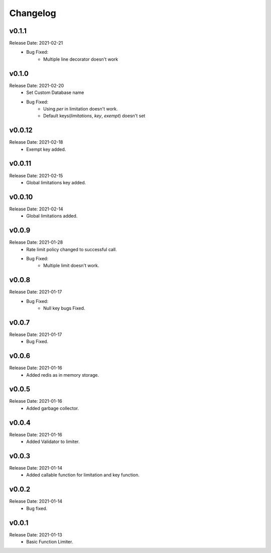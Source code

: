 .. :changelog:

Changelog
=========

v0.1.1
-------
Release Date: 2021-02-21
    * Bug Fixed:
        * Multiple line decorator doesn't work

v0.1.0
-------
Release Date: 2021-02-20
    * Set Custom Database name
    * Bug Fixed:
        * Using `per` in limitation doesn't work.
        * Default keys(`limitations`, `key`, `exempt`) doesn't set

v0.0.12
-------
Release Date: 2021-02-18
    * Exempt key added.

v0.0.11
-------
Release Date: 2021-02-15
    * Global limitations key added.

v0.0.10
-------
Release Date: 2021-02-14
    * Global limitations added.

v0.0.9
------
Release Date: 2021-01-28
    * Rate limit policy changed to successful call.
    * Bug Fixed:
        * Multiple limit doesn't work.

v0.0.8
------
Release Date: 2021-01-17
    * Bug Fixed:
        * Null key bugs Fixed.

v0.0.7
------
Release Date: 2021-01-17
    * Bug Fixed.

v0.0.6
------
Release Date: 2021-01-16
    * Added redis as in memory storage.

v0.0.5
------
Release Date: 2021-01-16
    * Added garbage collector.

v0.0.4
------
Release Date: 2021-01-16
    * Added Validator to limiter.

v0.0.3
------
Release Date: 2021-01-14
    * Added callable function for limitation and key function.

v0.0.2
------
Release Date: 2021-01-14
    * Bug fixed.

v0.0.1
------
Release Date: 2021-01-13
    * Basic Function Limiter.